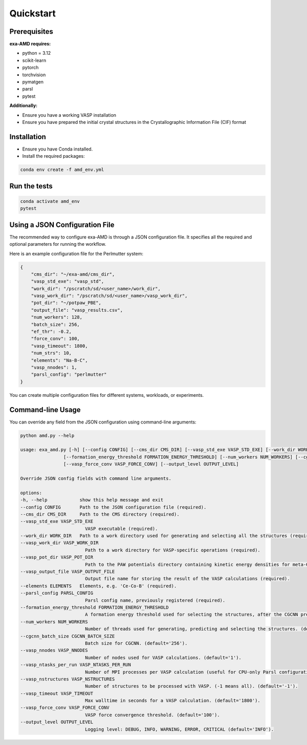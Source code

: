 Quickstart
==========

Prerequisites
-------------
**exa-AMD requires:**

- python = 3.12
- scikit-learn
- pytorch
- torchvision
- pymatgen
- parsl
- pytest

**Additionally:**

- Ensure you have a working VASP installation
- Ensure you have prepared the initial crystal structures in the Crystallographic Information File (CIF) format

.. _installation:

Installation
------------
- Ensure you have Conda installed.
- Install the required packages:

.. code-block:: bash

    conda env create -f amd_env.yml


Run the tests
-------------

.. code-block:: bash

    conda activate amd_env
    pytest


Using a JSON Configuration File
-------------------------------

The recommended way to configure exa-AMD is through a JSON configuration file.
It specifies all the required and optional parameters for running the workflow.

Here is an example configuration file for the Perlmutter system:

.. code-block:: json

    {
        "cms_dir": "~/exa-amd/cms_dir",
        "vasp_std_exe": "vasp_std",
        "work_dir": "/pscratch/sd/<user_name>/work_dir",
        "vasp_work_dir": "/pscratch/sd/<user_name>/vasp_work_dir",
        "pot_dir": "~/potpaw_PBE",
        "output_file": "vasp_results.csv",
        "num_workers": 128,
        "batch_size": 256,
        "ef_thr": -0.2,
        "force_conv": 100,
        "vasp_timeout": 1800,
        "num_strs": 10,
        "elements": "Na-B-C",
        "vasp_nnodes": 1,
        "parsl_config": "perlmutter"
    }

You can create multiple configuration files for different systems, workloads, or experiments.

Command-line Usage
------------------

You can override any field from the JSON configuration using command-line arguments:

.. code-block:: bash

    python amd.py --help

    usage: exa_amd.py [-h] [--config CONFIG] [--cms_dir CMS_DIR] [--vasp_std_exe VASP_STD_EXE] [--work_dir WORK_DIR] [--vasp_work_dir VASP_WORK_DIR] [--vasp_pot_dir VASP_POT_DIR] [--vasp_output_file VASP_OUTPUT_FILE] [--elements ELEMENTS] [--parsl_config PARSL_CONFIG]
                    [--formation_energy_threshold FORMATION_ENERGY_THRESHOLD] [--num_workers NUM_WORKERS] [--cgcnn_batch_size CGCNN_BATCH_SIZE] [--vasp_nnodes VASP_NNODES] [--vasp_ntasks_per_run VASP_NTASKS_PER_RUN] [--vasp_nstructures VASP_NSTRUCTURES] [--vasp_timeout VASP_TIMEOUT]
                    [--vasp_force_conv VASP_FORCE_CONV] [--output_level OUTPUT_LEVEL]

    Override JSON config fields with command line arguments.

    options:
    -h, --help            show this help message and exit
    --config CONFIG       Path to the JSON configuration file (required).
    --cms_dir CMS_DIR     Path to the CMS directory (required).
    --vasp_std_exe VASP_STD_EXE
                            VASP executable (required).
    --work_dir WORK_DIR   Path to a work directory used for generating and selecting all the structures (required).
    --vasp_work_dir VASP_WORK_DIR
                            Path to a work directory for VASP-specific operations (required).
    --vasp_pot_dir VASP_POT_DIR
                            Path to the PAW potentials directory containing kinetic energy densities for meta-GGA calculations (required).
    --vasp_output_file VASP_OUTPUT_FILE
                            Output file name for storing the result of the VASP calculations (required).
    --elements ELEMENTS   Elements, e.g. 'Ce-Co-B' (required).
    --parsl_config PARSL_CONFIG
                            Parsl config name, previously registered (required).
    --formation_energy_threshold FORMATION_ENERGY_THRESHOLD
                            A formation energy threshold used for selecting the structures, after the CGCNN prediction. (default='-0.2').
    --num_workers NUM_WORKERS
                            Number of threads used for generating, predicting and selecting the structures. (default='128').
    --cgcnn_batch_size CGCNN_BATCH_SIZE
                            Batch size for CGCNN. (default='256').
    --vasp_nnodes VASP_NNODES
                            Number of nodes used for VASP calculations. (default='1').
    --vasp_ntasks_per_run VASP_NTASKS_PER_RUN
                            Number of MPI processes per VASP calculation (useful for CPU-only Parsl configurations). (default='1').
    --vasp_nstructures VASP_NSTRUCTURES
                            Number of structures to be processed with VASP. (-1 means all). (default='-1').
    --vasp_timeout VASP_TIMEOUT
                            Max walltime in seconds for a VASP calculation. (default='1800').
    --vasp_force_conv VASP_FORCE_CONV
                            VASP force convergence threshold. (default='100').
    --output_level OUTPUT_LEVEL
                            Logging level: DEBUG, INFO, WARNING, ERROR, CRITICAL (default='INFO').
